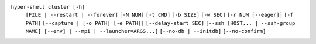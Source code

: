 ``hyper-shell cluster [-h]``
    ``[FILE | --restart | --forever]``
    ``[-N NUM]`` ``[-t CMD]`` ``[-b SIZE]`` ``[-w SEC]``
    ``[-r NUM [--eager]]`` ``[-f PATH]`` ``[--capture | [-o PATH] [-e PATH]]``  ``[--delay-start SEC]``
    ``[--ssh [HOST... | --ssh-group NAME] [--env] | --mpi | --launcher=ARGS...]``
    ``[--no-db | --initdb]`` ``[--no-confirm]``
